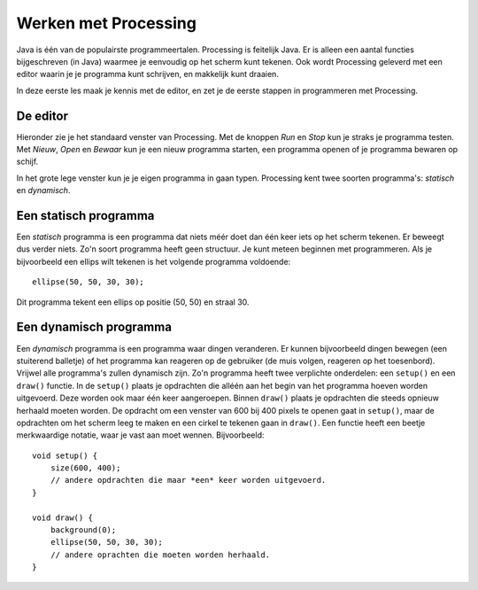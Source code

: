 Werken met Processing
=====================

Java is één van de populairste programmeertalen.  Processing is feitelijk Java.
Er is alleen een aantal functies bijgeschreven (in Java) waarmee je eenvoudig
op het scherm kunt tekenen.  Ook wordt Processing geleverd met een
editor waarin je je programma kunt schrijven, en makkelijk kunt draaien.

In deze eerste les maak je kennis met de editor, en zet je de eerste stappen
in programmeren met Processing.


De editor
---------

Hieronder zie je het standaard venster van Processing. Met de knoppen *Run* en *Stop*
kun je straks je programma testen. Met *Nieuw*, *Open* en *Bewaar* kun je een nieuw
programma starten, een programma openen of je programma bewaren op schijf.

.. image:: images/gui-window.png


In het grote lege venster kun je je eigen programma in gaan typen.  Processing
kent twee soorten programma's: *statisch* en *dynamisch*.


Een statisch programma
----------------------

Een *statisch* programma is een programma dat niets méér doet dan één keer
iets op het scherm tekenen.  Er beweegt dus verder niets.  Zo'n soort
programma heeft geen structuur.  Je kunt meteen beginnen met programmeren.
Als je bijvoorbeeld een ellips wilt tekenen is het volgende programma
voldoende::

    ellipse(50, 50, 30, 30);

Dit programma tekent een ellips op positie (50, 50) en straal 30.


Een dynamisch programma
-----------------------

Een *dynamisch* programma is een programma waar dingen veranderen. Er
kunnen bijvoorbeeld dingen bewegen (een stuiterend balletje) of het
programma kan reageren op de gebruiker (de muis volgen, reageren op het
toesenbord).  Vrijwel alle programma's zullen dynamisch zijn.  Zo'n
programma heeft twee verplichte onderdelen: een ``setup()`` en een
``draw()`` functie.  In de ``setup()`` plaats je opdrachten die alléén aan
het begin van het programma hoeven worden uitgevoerd.  Deze worden ook
maar één keer aangeroepen.  Binnen ``draw()`` plaats je opdrachten die
steeds opnieuw herhaald moeten worden.  De opdracht om een venster van 600
bij 400 pixels te openen gaat in ``setup()``, maar de opdrachten om het
scherm leeg te maken en een cirkel te tekenen gaan in ``draw()``.  Een
functie heeft een beetje merkwaardige notatie, waar je vast aan moet
wennen.  Bijvoorbeeld::

    void setup() {
        size(600, 400);
        // andere opdrachten die maar *een* keer worden uitgevoerd.
    }

    void draw() {
        background(0);
        ellipse(50, 50, 30, 30);
        // andere oprachten die moeten worden herhaald.
    }
